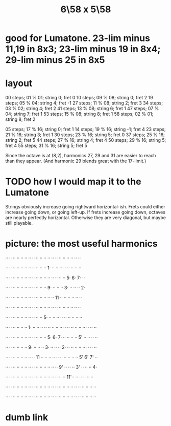 :PROPERTIES:
:ID:       beabbc24-aa01-49c4-a4e2-7f610ff2e44f
:END:
#+title: 6\58 x 5\58
* good for Lumatone. 23-lim minus 11,19 in 8x3; 23-lim minus 19 in 8x4; 29-lim minus 25 in 8x5
* layout
  00 steps; 01 % 01; string  0;  fret 0
  10 steps; 09 % 08; string  0;  fret 2
  19 steps; 05 % 04; string  4;  fret -1
  27 steps; 11 % 08; string  2;  fret 3
  34 steps; 03 % 02; string  4;  fret 2
  41 steps; 13 % 08; string  6;  fret 1
  47 steps; 07 % 04; string  7;  fret 1
  53 steps; 15 % 08; string  8;  fret 1
  58 steps; 02 % 01; string  8;  fret 2

  05 steps; 17 % 16; string  0;  fret 1
  14 steps; 19 % 16; string -1;  fret 4
  23 steps; 21 % 16; string  3;  fret 1
  30 steps; 23 % 16; string  5;  fret 0
  37 steps; 25 % 16; string  2;  fret 5
  44 steps; 27 % 16; string  4;  fret 4
  50 steps; 29 % 16; string  5;  fret 4
  55 steps; 31 % 16; string  5;  fret 5

  Since the octave is at (8,2),
  harmonics 27, 29 and 31 are easier to reach than they appear.
  (And harmonic 29 blends great with the 17-limit.)
* TODO how I would map it to the Lumatone
  Strings obviously increase going rightward horizontal-ish.
  Frets could either increase going down, or going left-up.
  If frets increase going down, octaves are nearly perfectly horizontal.
  Otherwise they are very diagonal, but maybe still playable.
* picture: the most useful harmonics
  ·· ·· ·· ·· ·· ·· ·· ·· ·· ·· ·· ·· ·· ·· ·· ·· ·· ·· ·· ··

  ·· ·· ·· ·· ·· ·· ·· ·· ·· ·· ·· 1· ·· ·· ·· ·· ·· ·· ·· ··

  ·· ·· ·· ·· ·· ·· ·· ·· ·· ·· ·· ·· ·· ·· ·· ·· 5· 6· 7· ··

  ·· ·· ·· ·· ·· ·· ·· ·· ·· ·· ·· 9· ·· ·· ·· 3· ·· ·· ·· 2·

  ·· ·· ·· ·· ·· ·· ·· ·· ·· ·· ·· ·· ·· 11 ·· ·· ·· ·· ·· ··

  ·· ·· ·· ·· ·· ·· ·· ·· ·· ·· ·· ·· ·· ·· ·· ·· ·· ·· ·· ··

  ·· ·· ·· ·· ·· ·· ·· ·· ·· ·· 5· ·· ·· ·· ·· ·· ·· ·· ·· ··

  ·· ·· ·· ·· ·· ·· 1· ·· ·· ·· ·· ·· ·· ·· ·· ·· ·· ·· ·· ·· ·· ·· ·· ··

  ·· ·· ·· ·· ·· ·· ·· ·· ·· ·· ·· 5· 6· 7· ·· ·· ·· ·· 5' ·· ·· ·· ··

  ·· ·· ·· ·· ·· ·· 9· ·· ·· ·· 3· ·· ·· ·· 2· ·· ·· ·· ·· ·· ·· ·· ··

  ·· ·· ·· ·· ·· ·· ·· ·· 11 ·· ·· ·· ·· ·· ·· ·· ·· ·· ·· 5' 6' 7' ··

  ·· ·· ·· ·· ·· ·· ·· ·· ·· ·· ·· ·· ·· ·· 9' ·· ·· ·· 3' ·· ·· ·· 4·

  ·· ·· ·· ·· ·· ·· ·· ·· ·· ·· ·· ·· ·· ·· ·· ·· 11'·· ·· ·· ·· ·· ··

  ·· ·· ·· ·· ·· ·· ·· ·· ·· ·· ·· ·· ·· ·· ·· ·· ·· ·· ·· ·· ·· ·· ·· ··

  ·· ·· ·· ·· ·· ·· ·· ·· ·· ·· ·· ·· ·· ·· ·· ·· ·· ·· ·· ·· ·· ·· ·· ··
* dumb link
   :PROPERTIES:
   :ID:       a291f843-ee45-40e9-923e-badfe65654a7
   :END:

